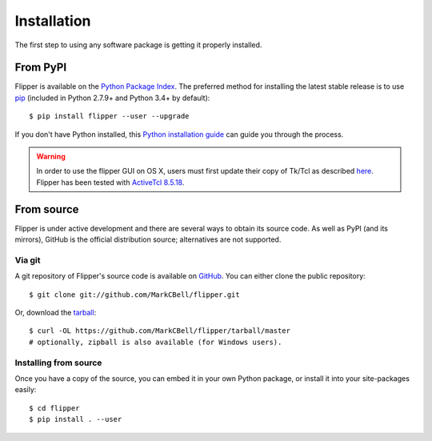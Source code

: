 
Installation
============

The first step to using any software package is getting it properly installed.

From PyPI
---------

Flipper is available on the `Python Package Index`_.
The preferred method for installing the latest stable release is to use `pip`_ (included in Python 2.7.9+ and Python 3.4+ by default)::

    $ pip install flipper --user --upgrade

If you don't have Python installed, this `Python installation guide`_ can guide you through the process.

.. warning::
    In order to use the flipper GUI on OS X, users must first update
    their copy of Tk/Tcl as described `here <https://www.python.org/download/mac/tcltk/>`_.
    Flipper has been tested with `ActiveTcl 8.5.18 <https://www.activestate.com/activetcl/downloads>`_.

From source
-----------

Flipper is under active development and there are several ways to obtain its source code.
As well as PyPI (and its mirrors), GitHub is the official distribution source; alternatives are not supported.

Via git
~~~~~~~

A git repository of Flipper's source code is available  on `GitHub <https://github.com/MarkCBell/flipper>`_.
You can either clone the public repository::

    $ git clone git://github.com/MarkCBell/flipper.git

Or, download the `tarball <https://github.com/MarkCBell/flipper/tarball/master>`_::

    $ curl -OL https://github.com/MarkCBell/flipper/tarball/master
    # optionally, zipball is also available (for Windows users).

Installing from source
~~~~~~~~~~~~~~~~~~~~~~

Once you have a copy of the source, you can embed it in your own Python
package, or install it into your site-packages easily::

    $ cd flipper
    $ pip install . --user

.. _Python Package Index: https://pypi.org/project/flipper/
.. _pip: https://pip.pypa.io
.. _Python installation guide: http://docs.python-guide.org/en/latest/starting/installation/


